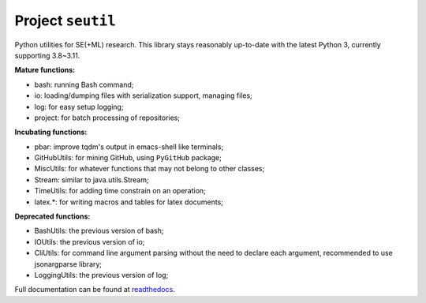 Project ``seutil``
==================

|PyPI|_ |GitHubRelease|_ |GitHubWorkflow|_

Python utilities for SE(+ML) research. This library stays reasonably
up-to-date with the latest Python 3, currently supporting 3.8~3.11.

**Mature functions:**

* bash: running Bash command; 
* io: loading/dumping files with serialization support, managing files; 
* log: for easy setup logging;
* project: for batch processing of repositories;

**Incubating functions:**

* pbar: improve tqdm's output in emacs-shell like terminals; 
* GitHubUtils: for mining GitHub, using ``PyGitHub`` package;
* MiscUtils: for whatever functions that may not belong to other classes; 
* Stream: similar to java.utils.Stream; 
* TimeUtils: for adding time constrain on an operation; 
* latex.*: for writing macros and tables for latex documents; 

**Deprecated functions:**

* BashUtils: the previous version of bash; 
* IOUtils: the previous version of io; 
* CliUtils: for command line argument parsing without the need to declare each argument, recommended to use jsonargparse library; 
* LoggingUtils: the previous version of log;

Full documentation can be found at `readthedocs`_.

.. |PyPI| image:: https://img.shields.io/pypi/v/seutil 
.. _PyPI: https://pypi.org/project/seutil/
.. |GitHubRelease| image:: https://img.shields.io/github/v/release/pengyunie/seutil?include_prereleases
.. _GitHubRelease: https://github.com/pengyunie/seutil/releases
.. |GitHubWorkflow| image:: https://img.shields.io/github/actions/workflow/status/pengyunie/seutil/python-build.yml?branch=master
.. _GitHubWorkflow: https://github.com/pengyunie/seutil/actions/workflows/python-build.yml
.. _readthedocs: https://seutil.readthedocs.io/en/latest/
